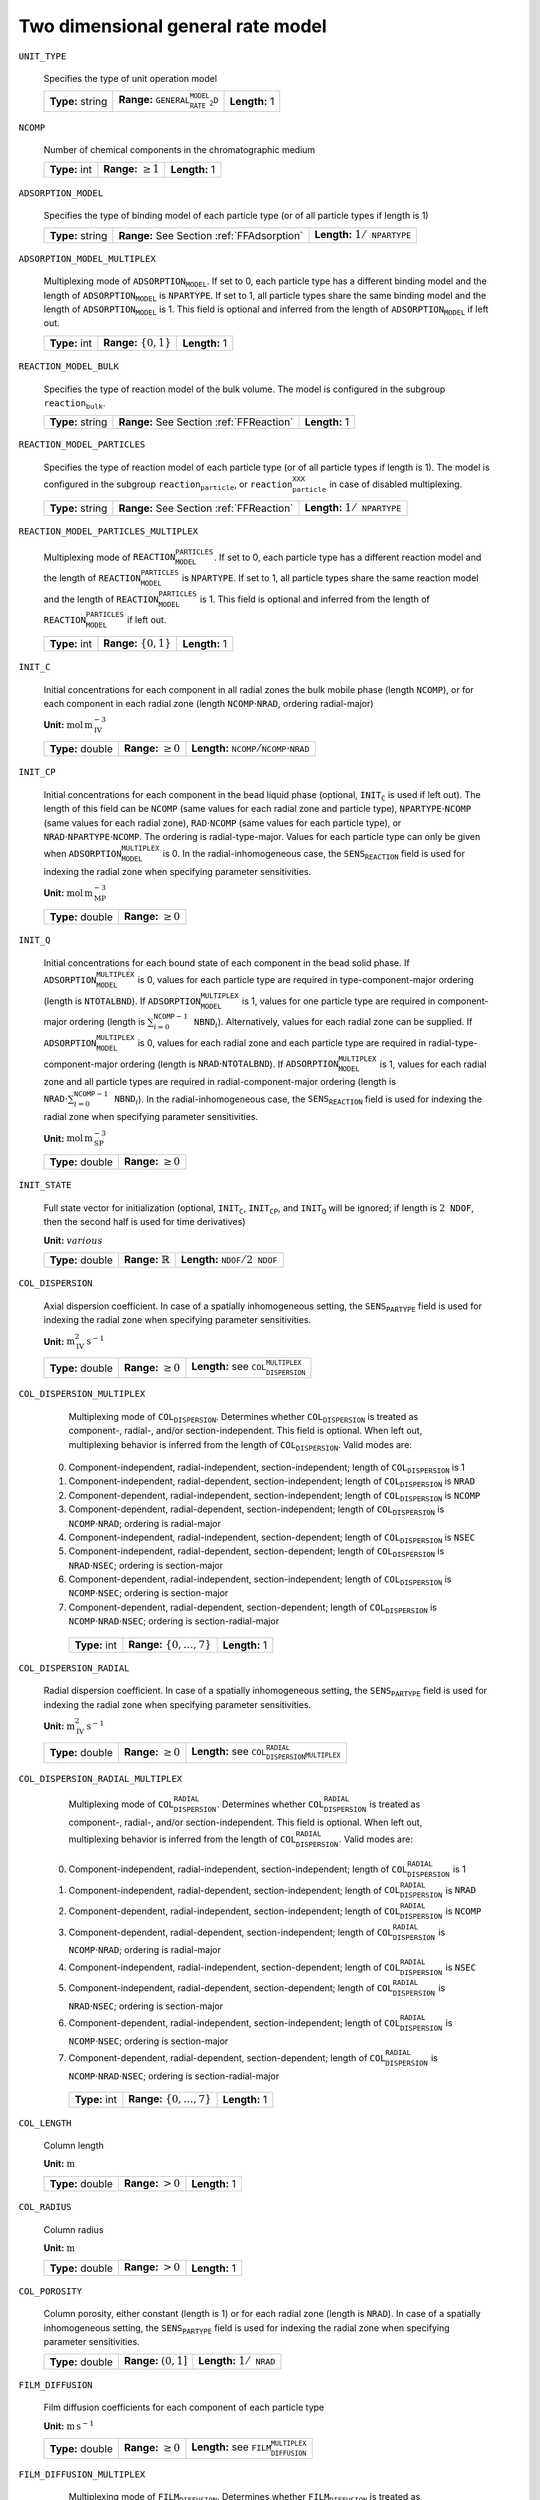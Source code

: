 .. _2d_general_rate_model_config:

Two dimensional general rate model
~~~~~~~~~~~~~~~~~~~~~~~~~~~~~~~~~~

``UNIT_TYPE``

   Specifies the type of unit operation model
   
   ================  =================================================  =============
   **Type:** string  **Range:** :math:`\texttt{GENERAL_RATE_MODEL_2D}`  **Length:** 1
   ================  =================================================  =============
   
``NCOMP``

   Number of chemical components in the chromatographic medium
   
   =============  =========================  =============
   **Type:** int  **Range:** :math:`\geq 1`  **Length:** 1
   =============  =========================  =============
   
``ADSORPTION_MODEL``

   Specifies the type of binding model of each particle type (or of all particle types if length is 1)
   
   ================  ==========================================  ==========================================
   **Type:** string  **Range:** See Section :ref:`FFAdsorption`  **Length:** :math:`1 / \texttt{NPARTYPE}`
   ================  ==========================================  ==========================================
   
``ADSORPTION_MODEL_MULTIPLEX``

   Multiplexing mode of :math:`\texttt{ADSORPTION_MODEL}`. If set to 0, each particle type has a different binding model and the length of :math:`\texttt{ADSORPTION_MODEL}` is :math:`\texttt{NPARTYPE}`. If set to 1, all particle types share the same binding model and the length of :math:`\texttt{ADSORPTION_MODEL}` is 1.  This field is optional and inferred from the length of :math:`\texttt{ADSORPTION_MODEL}` if left out.
   
   =============  ===========================  =============
   **Type:** int  **Range:** :math:`\{0, 1\}`  **Length:** 1
   =============  ===========================  =============
   
``REACTION_MODEL_BULK``

   Specifies the type of reaction model of the bulk volume. The model is configured in the subgroup :math:`\texttt{reaction_bulk}`.
   
   ================  ========================================  =============
   **Type:** string  **Range:** See Section :ref:`FFReaction`  **Length:** 1
   ================  ========================================  =============
   
``REACTION_MODEL_PARTICLES``

   Specifies the type of reaction model of each particle type (or of all particle types if length is 1). The model is configured in the subgroup :math:`\texttt{reaction_particle}`, or :math:`\texttt{reaction_particle_XXX}` in case of disabled multiplexing.
   
   ================  ========================================  ==========================================
   **Type:** string  **Range:** See Section :ref:`FFReaction`  **Length:** :math:`1 / \texttt{NPARTYPE}`
   ================  ========================================  ==========================================
   
``REACTION_MODEL_PARTICLES_MULTIPLEX``

   Multiplexing mode of :math:`\texttt{REACTION_MODEL_PARTICLES}`. If set to 0, each particle type has a different reaction model and the length of :math:`\texttt{REACTION_MODEL_PARTICLES}` is :math:`\texttt{NPARTYPE}`. If set to 1, all particle types share the same reaction model and the length of :math:`\texttt{REACTION_MODEL_PARTICLES}` is 1.  This field is optional and inferred from the length of :math:`\texttt{REACTION_MODEL_PARTICLES}` if left out.
   
   =============  ===========================  =============
   **Type:** int  **Range:** :math:`\{0, 1\}`  **Length:** 1
   =============  ===========================  =============
   
``INIT_C``

   Initial concentrations for each component in all radial zones the bulk mobile phase (length :math:`\texttt{NCOMP}`), or for each component in each radial zone (length :math:`\texttt{NCOMP} \cdot \texttt{NRAD}`, ordering radial-major)

   **Unit:** :math:`\mathrm{mol}\,\mathrm{m}_{\mathrm{IV}}^{-3}`
   
   ================  =========================  =========================================================================
   **Type:** double  **Range:** :math:`\geq 0`  **Length:** :math:`\texttt{NCOMP} / \texttt{NCOMP} \cdot \texttt{NRAD}`
   ================  =========================  =========================================================================
   
``INIT_CP``

   Initial concentrations for each component in the bead liquid phase (optional, :math:`\texttt{INIT_C}` is used if left out). The length of this field can be :math:`\texttt{NCOMP}` (same values for each radial zone and particle type), :math:`\texttt{NPARTYPE} \cdot \texttt{NCOMP}` (same values for each radial zone), :math:`\texttt{RAD} \cdot \texttt{NCOMP}` (same values for each particle type), or :math:`\texttt{NRAD} \cdot \texttt{NPARTYPE} \cdot \texttt{NCOMP}`. The ordering is radial-type-major.  Values for each particle type can only be given when :math:`\texttt{ADSORPTION_MODEL_MULTIPLEX}` is 0. In the radial-inhomogeneous case, the :math:`\texttt{SENS_REACTION}` field is used for indexing the radial zone when specifying parameter sensitivities.

   **Unit:** :math:`\mathrm{mol}\,\mathrm{m}_{\mathrm{MP}}^{-3}`
   
   ================  =========================
   **Type:** double  **Range:** :math:`\geq 0`
   ================  =========================
   
``INIT_Q``

   Initial concentrations for each bound state of each component in the bead solid phase. If :math:`\texttt{ADSORPTION_MODEL_MULTIPLEX}` is 0, values for each particle type are required in type-component-major ordering (length is :math:`\texttt{NTOTALBND}`). If :math:`\texttt{ADSORPTION_MODEL_MULTIPLEX}` is 1, values for one particle type are required in component-major ordering (length is :math:`\sum_{i = 0}^{\texttt{NCOMP} - 1} \texttt{NBND}_i`).  Alternatively, values for each radial zone can be supplied. If :math:`\texttt{ADSORPTION_MODEL_MULTIPLEX}` is 0, values for each radial zone and each particle type are required in radial-type-component-major ordering (length is :math:`\texttt{NRAD} \cdot \texttt{NTOTALBND}`). If :math:`\texttt{ADSORPTION_MODEL_MULTIPLEX}` is 1, values for each radial zone and all particle types are required in radial-component-major ordering (length is :math:`\texttt{NRAD} \cdot \sum_{i = 0}^{\texttt{NCOMP} - 1} \texttt{NBND}_i`). In the radial-inhomogeneous case, the :math:`\texttt{SENS_REACTION}` field is used for indexing the radial zone when specifying parameter sensitivities.

   **Unit:** :math:`\mathrm{mol}\,\mathrm{m}_{\mathrm{SP}}^{-3}`
   
   ================  =========================
   **Type:** double  **Range:** :math:`\geq 0`
   ================  =========================
   
``INIT_STATE``

   Full state vector for initialization (optional, :math:`\texttt{INIT_C}`, :math:`\texttt{INIT_CP}`, and :math:`\texttt{INIT_Q}` will be ignored; if length is :math:`2\texttt{NDOF}`, then the second half is used for time derivatives)

   **Unit:** :math:`various`
   
   ================  =============================  ==================================================
   **Type:** double  **Range:** :math:`\mathbb{R}`  **Length:** :math:`\texttt{NDOF} / 2\texttt{NDOF}`
   ================  =============================  ==================================================
   
``COL_DISPERSION``

   Axial dispersion coefficient.  In case of a spatially inhomogeneous setting, the :math:`\texttt{SENS_PARTYPE}` field is used for indexing the radial zone when specifying parameter sensitivities.

   **Unit:** :math:`\mathrm{m}_{\mathrm{IV}}^{2}\,\mathrm{s}^{-1}`
   
   ================  =========================  =========================================================
   **Type:** double  **Range:** :math:`\geq 0`  **Length:** see :math:`\texttt{COL_DISPERSION_MULTIPLEX}`
   ================  =========================  =========================================================
   
``COL_DISPERSION_MULTIPLEX``

   Multiplexing mode of :math:`\texttt{COL_DISPERSION}`. Determines whether :math:`\texttt{COL_DISPERSION}` is treated as component-, radial-, and/or section-independent.  This field is optional. When left out, multiplexing behavior is inferred from the length of :math:`\texttt{COL_DISPERSION}`.  Valid modes are: 

  0. Component-independent, radial-independent, section-independent; length of :math:`\texttt{COL_DISPERSION}` is 1 
  1. Component-independent, radial-dependent, section-independent; length of :math:`\texttt{COL_DISPERSION}` is :math:`\texttt{NRAD}` 
  2. Component-dependent, radial-independent, section-independent; length of :math:`\texttt{COL_DISPERSION}` is :math:`\texttt{NCOMP}` 
  3. Component-dependent, radial-dependent, section-independent; length of :math:`\texttt{COL_DISPERSION}` is :math:`\texttt{NCOMP} \cdot \texttt{NRAD}`; ordering is radial-major 
  4. Component-independent, radial-independent, section-dependent; length of :math:`\texttt{COL_DISPERSION}` is :math:`\texttt{NSEC}` 
  5. Component-independent, radial-dependent, section-dependent; length of :math:`\texttt{COL_DISPERSION}` is :math:`\texttt{NRAD} \cdot \texttt{NSEC}`; ordering is section-major 
  6. Component-dependent, radial-independent, section-independent; length of :math:`\texttt{COL_DISPERSION}` is :math:`\texttt{NCOMP} \cdot \texttt{NSEC}`; ordering is section-major 
  7. Component-dependent, radial-dependent, section-dependent; length of :math:`\texttt{COL_DISPERSION}` is :math:`\texttt{NCOMP} \cdot \texttt{NRAD} \cdot \texttt{NSEC}`; ordering is section-radial-major 
   
   =============  ===================================  =============
   **Type:** int  **Range:** :math:`\{0, \dots, 7 \}`  **Length:** 1
   =============  ===================================  =============
   
``COL_DISPERSION_RADIAL``

   Radial dispersion coefficient.  In case of a spatially inhomogeneous setting, the :math:`\texttt{SENS_PARTYPE}` field is used for indexing the radial zone when specifying parameter sensitivities.

   **Unit:** :math:`\mathrm{m}_{\mathrm{IV}}^{2}\,\mathrm{s}^{-1}`
   
   ================  =========================  ================================================================
   **Type:** double  **Range:** :math:`\geq 0`  **Length:** see :math:`\texttt{COL_DISPERSION_RADIAL_MULTIPLEX}`
   ================  =========================  ================================================================
   
``COL_DISPERSION_RADIAL_MULTIPLEX``

   Multiplexing mode of :math:`\texttt{COL_DISPERSION_RADIAL}`. Determines whether :math:`\texttt{COL_DISPERSION_RADIAL}` is treated as component-, radial-, and/or section-independent.  This field is optional. When left out, multiplexing behavior is inferred from the length of :math:`\texttt{COL_DISPERSION_RADIAL}`.  Valid modes are: 

  0. Component-independent, radial-independent, section-independent; length of :math:`\texttt{COL_DISPERSION_RADIAL}` is 1 
  1. Component-independent, radial-dependent, section-independent; length of :math:`\texttt{COL_DISPERSION_RADIAL}` is :math:`\texttt{NRAD}` 
  2. Component-dependent, radial-independent, section-independent; length of :math:`\texttt{COL_DISPERSION_RADIAL}` is :math:`\texttt{NCOMP}` 
  3. Component-dependent, radial-dependent, section-independent; length of :math:`\texttt{COL_DISPERSION_RADIAL}` is :math:`\texttt{NCOMP} \cdot \texttt{NRAD}`; ordering is radial-major 
  4. Component-independent, radial-independent, section-dependent; length of :math:`\texttt{COL_DISPERSION_RADIAL}` is :math:`\texttt{NSEC}` 
  5. Component-independent, radial-dependent, section-dependent; length of :math:`\texttt{COL_DISPERSION_RADIAL}` is :math:`\texttt{NRAD} \cdot \texttt{NSEC}`; ordering is section-major 
  6. Component-dependent, radial-independent, section-independent; length of :math:`\texttt{COL_DISPERSION_RADIAL}` is :math:`\texttt{NCOMP} \cdot \texttt{NSEC}`; ordering is section-major 
  7. Component-dependent, radial-dependent, section-dependent; length of :math:`\texttt{COL_DISPERSION_RADIAL}` is :math:`\texttt{NCOMP} \cdot \texttt{NRAD} \cdot \texttt{NSEC}`; ordering is section-radial-major 
   
   =============  ===================================  =============
   **Type:** int  **Range:** :math:`\{0, \dots, 7 \}`  **Length:** 1
   =============  ===================================  =============
   
``COL_LENGTH``

   Column length

   **Unit:** :math:`\mathrm{m}`
   
   ================  ======================  =============
   **Type:** double  **Range:** :math:`> 0`  **Length:** 1
   ================  ======================  =============
   
``COL_RADIUS``

   Column radius

   **Unit:** :math:`\mathrm{m}`
   
   ================  ======================  =============
   **Type:** double  **Range:** :math:`> 0`  **Length:** 1
   ================  ======================  =============
   
``COL_POROSITY``

   Column porosity, either constant (length is 1) or for each radial zone (length is :math:`\texttt{NRAD}`).  In case of a spatially inhomogeneous setting, the :math:`\texttt{SENS_PARTYPE}` field is used for indexing the radial zone when specifying parameter sensitivities.
   
   ================  ========================  =====================================
   **Type:** double  **Range:** :math:`(0,1]`  **Length:** :math:`1 / \texttt{NRAD}`
   ================  ========================  =====================================
   
``FILM_DIFFUSION``

   Film diffusion coefficients for each component of each particle type

   **Unit:** :math:`\mathrm{m}\,\mathrm{s}^{-1}`
   
   ================  =========================  =======================================================
   **Type:** double  **Range:** :math:`\geq 0`  **Length:** see :math:`\texttt{FILM_DIFFUSION_MULTIPLEX}`
   ================  =========================  =======================================================
   
``FILM_DIFFUSION_MULTIPLEX``

   Multiplexing mode of :math:`\texttt{FILM_DIFFUSION}`. Determines whether :math:`\texttt{FILM_DIFFUSION}` is treated as component-, type-, and/or section-independent.  This field is optional. When left out, multiplexing behavior is inferred from the length of :math:`\texttt{FILM_DIFFUSION}`.  Valid modes are: 

  0. Component-dependent, type-independent, section-independent; length of :math:`\texttt{FILM_DIFFUSION}` is :math:`\texttt{NCOMP}` 
  1. Component-dependent, type-independent, section-dependent; length of :math:`\texttt{FILM_DIFFUSION}` is :math:`\texttt{NCOMP} \cdot \texttt{NSEC}`; ordering is section-major 
  2. Component-dependent, type-dependent, section-independent; length of :math:`\texttt{FILM_DIFFUSION}` is :math:`\texttt{NCOMP} \cdot \texttt{NPARTYPE}`; ordering is type-major 
  3. Component-dependent, type-dependent, section-dependent; length of :math:`\texttt{FILM_DIFFUSION}` is :math:`\texttt{NCOMP} \cdot \texttt{NPARTYPE} \cdot \texttt{NSEC}`; ordering is section-type-major 
   
   =============  ===================================  =============
   **Type:** int  **Range:** :math:`\{0, \dots, 3 \}`  **Length:** 1
   =============  ===================================  =============
   
``PAR_POROSITY``

   Particle porosity of all particle types or for each particle type
   
   ================  ========================  =========================================
   **Type:** double  **Range:** :math:`(0,1]`  **Length:** :math:`1 / \texttt{NPARTYPE}`
   ================  ========================  =========================================
   
``PAR_RADIUS``

   Particle radius of all particle types or for each particle type

   **Unit:** :math:`\mathrm{m}`
   
   ================  =====================  =========================================
   **Type:** double  **Range:** :math:`>0`  **Length:** :math:`1 / \texttt{NPARTYPE}`
   ================  =====================  =========================================
   
``PAR_CORERADIUS``

   Particle core radius of all particle types or for each particle type (optional, defaults to :math:`0~m`)

   **Unit:** :math:`\mathrm{m}`
   
   ================  ===========================================  =========================================
   **Type:** double  **Range:** :math:`[0, \texttt{PAR_RADIUS})`  **Length:** :math:`1 / \texttt{NPARTYPE}`
   ================  ===========================================  =========================================
   
``PORE_ACCESSIBILITY``

   Pore accessibility factor of each component in each particle type (optional, defaults to 1).
   Note: Should not be used in combination with any binding model!
   
   ================  =========================  =============================================================
   **Type:** double  **Range:** :math:`(0, 1]`  **Length:** see :math:`\texttt{PORE_ACCESSIBILITY_MULTIPLEX}`
   ================  =========================  =============================================================
   
``PORE_ACCESSIBILITY_MULTIPLEX``

   Multiplexing mode of :math:`\texttt{PORE_ACCESSIBILITY}`. Determines whether :math:`\texttt{PORE_ACCESSIBILITY}` is treated as component-, type-, and/or section-independent.  This field is optional. When left out, multiplexing behavior is inferred from the length of :math:`\texttt{PORE_ACCESSIBILITY}`.  Valid modes are: 

  0. Component-dependent, type-independent, section-independent; length of :math:`\texttt{PORE_ACCESSIBILITY}` is :math:`\texttt{NCOMP}` 
  1. Component-dependent, type-independent, section-dependent; length of :math:`\texttt{PORE_ACCESSIBILITY}` is :math:`\texttt{NCOMP} \cdot \texttt{NSEC}`; ordering is section-major 
  2. Component-dependent, type-dependent, section-independent; length of :math:`\texttt{PORE_ACCESSIBILITY}` is :math:`\texttt{NCOMP} \cdot \texttt{NPARTYPE}`; ordering is type-major 
  3. Component-dependent, type-dependent, section-dependent; length of :math:`\texttt{PORE_ACCESSIBILITY}` is :math:`\texttt{NCOMP} \cdot \texttt{NPARTYPE} \cdot \texttt{NSEC}`; ordering is section-type-major 
   
   =============  ===================================  =============
   **Type:** int  **Range:** :math:`\{0, \dots, 3 \}`  **Length:** 1
   =============  ===================================  =============
   
``PAR_DIFFUSION``

   Effective particle diffusion coefficients of each component in each particle type

   **Unit:** :math:`\mathrm{m}_{\mathrm{MP}}^{2}\,\mathrm{s}^{-1}`

   ================  =========================  ========================================================
   **Type:** double  **Range:** :math:`\geq 0`  **Length:** see :math:`\texttt{PAR_DIFFUSION_MULTIPLEX}`
   ================  =========================  ========================================================
   
``PAR_DIFFUSION_MULTIPLEX``

   Multiplexing mode of :math:`\texttt{PAR_DIFFUSION}`. Determines whether :math:`\texttt{PAR_DIFFUSION}` is treated as component-, type-, and/or section-independent.  This field is optional. When left out, multiplexing behavior is inferred from the length of :math:`\texttt{PAR_DIFFUSION}`.  Valid modes are: 

  0. Component-dependent, type-independent, section-independent; length of :math:`\texttt{PAR_DIFFUSION}` is :math:`\texttt{NCOMP}` 
  1. Component-dependent, type-independent, section-dependent; length of :math:`\texttt{PAR_DIFFUSION}` is :math:`\texttt{NCOMP} \cdot \texttt{NSEC}`; ordering is section-major 
  2. Component-dependent, type-dependent, section-independent; length of :math:`\texttt{PAR_DIFFUSION}` is :math:`\texttt{NCOMP} \cdot \texttt{NPARTYPE}`; ordering is type-major 
  3. Component-dependent, type-dependent, section-dependent; length of :math:`\texttt{PAR_DIFFUSION}` is :math:`\texttt{NCOMP} \cdot \texttt{NPARTYPE} \cdot \texttt{NSEC}`; ordering is section-type-major 
   
   =============  ===================================  =============
   **Type:** int  **Range:** :math:`\{0, \dots, 3 \}`  **Length:** 1
   =============  ===================================  =============
   
``PAR_SURFDIFFUSION``

   Particle surface diffusion coefficients of each bound state of each component in each particle type (optional, defaults to all :math:`0~m_{SP}^2 s^{-1}`)

   **Unit:** :math:`\mathrm{m}_{\mathrm{SP}}^{2}\,\mathrm{s}^{-1}`
   
   ================  =========================  ============================================================
   **Type:** double  **Range:** :math:`\geq 0`  **Length:** see :math:`\texttt{PAR_SURFDIFFUSION_MULTIPLEX}`
   ================  =========================  ============================================================
   
``PAR_SURFDIFFUSION_MULTIPLEX``

   Multiplexing mode of :math:`\texttt{PAR_SURFDIFFUSION}`. Determines whether :math:`\texttt{PAR_SURFDIFFUSION}` is treated as component-, type-, and/or section-independent.  This field is optional. When left out, multiplexing behavior is inferred from the length of :math:`\texttt{PAR_SURFDIFFUSION}`.  Valid modes are: 

  0. Component-dependent, type-independent, section-independent; length of :math:`\texttt{PAR_SURFDIFFUSION}` is :math:`\texttt{NBND}`; ordering is component-major 
  1. Component-dependent, type-independent, section-dependent; length of :math:`\texttt{PAR_SURFDIFFUSION}` is :math:`\texttt{NBND} \cdot \texttt{NSEC}`; ordering is section-component-major 
  2. Component-dependent, type-dependent, section-independent; length of :math:`\texttt{PAR_SURFDIFFUSION}` is :math:`\texttt{NTOTALBND}`; ordering is type-component-major 
  3. Component-dependent, type-dependent, section-dependent; length of :math:`\texttt{PAR_SURFDIFFUSION}` is :math:`\texttt{NTOTALBND} \cdot \texttt{NSEC}`; ordering is section-type-component-major 
   
   =============  ===================================  =============
   **Type:** int  **Range:** :math:`\{0, \dots, 3 \}`  **Length:** 1
   =============  ===================================  =============
   
``VELOCITY``

   Indicates flow direction in each radial zone (forward if value is positive, backward if value is negative), see Section :ref:`MUOPGRMflow2D`).  In case of a spatially inhomogeneous setting, the :math:`\texttt{SENS_PARTYPE}` field is used for indexing the radial cell when specifying parameter sensitivities.
   
   ================  =============================  ===================================================
   **Type:** double  **Range:** :math:`\mathbb{R}`  **Length:** see :math:`\texttt{VELOCITY_MULTIPLEX}`
   ================  =============================  ===================================================
   
``VELOCITY_MULTIPLEX``

   Multiplexing mode of :math:`\texttt{VELOCITY}`. Determines whether :math:`\texttt{VELOCITY}` is treated as radial- and/or section-independent.  This field is optional. When left out, multiplexing behavior is inferred from the length of :math:`\texttt{VELOCITY}`.  Valid modes are: 

  0. Radial-independent, section-independent; length of :math:`\texttt{VELOCITY}` is 1 
  1. Radial-dependent, section-independent; length of :math:`\texttt{VELOCITY}` is :math:`\texttt{NRAD}` 
  2. Section-dependent; length of :math:`\texttt{VELOCITY}` is :math:`\texttt{NSEC}` 
  3. Radial-dependent, section-dependent; length of :math:`\texttt{VELOCITY}` is :math:`\texttt{NRAD} \cdot \texttt{NSEC}`; ordering is section-major 
   
   =============  ===================================  =============
   **Type:** int  **Range:** :math:`\{0, \dots, 3 \}`  **Length:** 1
   =============  ===================================  =============
   
``PAR_TYPE_VOLFRAC``

   Volume fractions of the particle types. The volume fractions can be set homogeneous or individually along both axes. For each cell, the volume fractions have to sum to 1.  In case of a spatially inhomogeneous setting, the :math:`\texttt{SENS_SECTION}` field is used for indexing the axial cell and the :math:`\texttt{SENS_REACTION}` field is used for indexing the radial cell when specifying parameter sensitivities.  This field is optional in case of only one particle type.
   
   ================  ========================  ===========================================================
   **Type:** double  **Range:** :math:`[0,1]`  **Length:** see :math:`\texttt{PAR_TYPE_VOLFRAC_MULTIPLEX}`
   ================  ========================  ===========================================================
   
``PAR_TYPE_VOLFRAC_MULTIPLEX``

   Multiplexing mode of :math:`\texttt{PAR_TYPE_VOLFRAC}`. Determines whether :math:`\texttt{PAR_TYPE_VOLFRAC}` is treated as radial- and/or section-independent.  This field is optional. When left out, multiplexing behavior is inferred from the length of :math:`\texttt{PAR_TYPE_VOLFRAC}`.  Valid modes are: 

  0. Radial-independent, axial-independent; length of :math:`\texttt{PAR_TYPE_VOLFRAC}` is :math:`\texttt{NPARTYPE}` 
  1. Radial-dependent, axial-independent; length of :math:`\texttt{PAR_TYPE_VOLFRAC}` is :math:`\texttt{NRAD} \cdot \texttt{NPARTYPE}`; ordering is radial-major 
  2. Axial-dependent; length of :math:`\texttt{PAR_TYPE_VOLFRAC}` is :math:`\texttt{NCOL} \cdot \texttt{NPARTYPE}`; ordering is axial-major 
  3. Radial-dependent, axial-dependent; length of :math:`\texttt{PAR_TYPE_VOLFRAC}` is :math:`\texttt{NCOL} \cdot \texttt{NRAD} \cdot \texttt{NPARTYPE}`; ordering is axial-radial-major 
   
   =============  ===================================  =============
   **Type:** int  **Range:** :math:`\{0, \dots, 3 \}`  **Length:** 1
   =============  ===================================  =============
   

Group /input/model/unit_XXX/discretization - UNIT_TYPE - GENERAL_RATE_MODEL_2D
------------------------------------------------------------------------------

``NCOL``

   Number of axial column discretization cells
   
   =============  =========================  =============
   **Type:** int  **Range:** :math:`\geq 1`  **Length:** 1
   =============  =========================  =============
   
``NRAD``

   Number of radial column discretization cells
   
   =============  =========================  =============
   **Type:** int  **Range:** :math:`\geq 1`  **Length:** 1
   =============  =========================  =============
   
``NPARTYPE``

   Number of particle types. Optional, inferred from the length of :math:`\texttt{NPAR}` or :math:`\texttt{NBOUND}` if left out.
   
   =============  =========================  =============
   **Type:** int  **Range:** :math:`\geq 1`  **Length:** 1
   =============  =========================  =============
   
``NPAR``

   Number of particle (radial) discretization cells for each particle type
   
   =============  =========================  =========================================
   **Type:** int  **Range:** :math:`\geq 1`  **Length:** :math:`1 / \texttt{NPARTYPE}`
   =============  =========================  =========================================
   
``NBOUND``

   Number of bound states for each component in each particle type in type-major ordering
   
   =============  =========================  ==========================================================================
   **Type:** int  **Range:** :math:`\geq 0`  **Length:** :math:`\texttt{NCOMP} / \texttt{NPARTYPE} \cdot \texttt{NCOMP}`
   =============  =========================  ==========================================================================
   
``PAR_GEOM``

   Specifies the particle geometry for all or each particle type. Valid values are :math:`\texttt{SPHERE}`, :math:`\texttt{CYLINDER}`, :math:`\texttt{SLAB}`. Optional, defaults to :math:`\texttt{SPHERE}`.
   
   ================  =================================================
   **Type:** string  **Length:** :math:`1` / :math:`\texttt{NPARTYPE}`
   ================  =================================================
   
``RADIAL_DISC_TYPE``

   Specifies the radial discretization scheme. Valid values are :math:`\texttt{EQUIDISTANT}`, :math:`\texttt{EQUIVOLUME}`, and :math:`\texttt{USER_DEFINED}`.
   
   ================  =============
   **Type:** string  **Length:** 1
   ================  =============
   
``RADIAL_COMPARTMENTS``

   Coordinates for the radial compartment boundaries (ignored if :math:`\texttt{RADIAL_DISC_TYPE} \neq \texttt{USER_DEFINED}`). The coordinates are absolute and have to include the endpoints 0 and :math:`\texttt{COLUMN_RADIUS}`. The values are expected in ascending order (i.e., 0 is the first and :math:`\texttt{COLUMN_RADIUS}` the last value in the array).

   **Unit:** :math:`\mathrm{m}`
   
   ================  =============================================  ====================================
   **Type:** double  **Range:** :math:`[0,\texttt{COLUMN_RADIUS}]`  **Length:** :math:`\texttt{NRAD} + 1`
   ================  =============================================  ====================================
   
``PAR_DISC_TYPE``

   Specifies the discretization scheme inside the particles for all or each particle type. Valid values are :math:`\texttt{EQUIDISTANT_PAR}`, :math:`\texttt{EQUIVOLUME_PAR}`, and :math:`\texttt{USER_DEFINED_PAR}`.
   
   ================  =========================================
   **Type:** string  **Length:** :math:`1 / \texttt{NPARTYPE}`
   ================  =========================================
   
``PAR_DISC_VECTOR``

   Node coordinates for the cell boundaries (ignored if :math:`\texttt{PAR_DISC_TYPE} \neq \texttt{USER_DEFINED_PAR}`). The coordinates are relative and have to include the endpoints 0 and 1. They are later linearly mapped to the true radial range :math:`[r_{c,j}, r_{p,j}]`. The coordinates for each particle type are appended to one long vector in type-major ordering.
   
   ================  ========================  ===============================================
   **Type:** double  **Range:** :math:`[0,1]`  **Length:** :math:`sum_i (\texttt{NPAR}_i + 1)`
   ================  ========================  ===============================================
   
``PAR_BOUNDARY_ORDER``

   Order of accuracy of outer particle boundary condition. Optional, defaults to 2.
   
   =============  ============================  =============
   **Type:** int  **Range:** :math:`\{ 1,2 \}`  **Length:** 1
   =============  ============================  =============
   
``USE_ANALYTIC_JACOBIAN``

   Determines whether analytically computed Jacobian matrix (faster) is used (value is 1) instead of Jacobians generated by algorithmic differentiation (slower, value is 0)
   
   =============  ===========================  =============
   **Type:** int  **Range:** :math:`\{0, 1\}`  **Length:** 1
   =============  ===========================  =============
   
``LINEAR_SOLVER_BULK``

   Linear solver used for the sparse column bulk block. This field is optional, the best available method is selected (i.e., sparse direct solver if possible).  Valid values are: 

  \.exttt{DENSE}] Converts the sparse matrix into a banded matrix and uses regular LAPACK. Slow and memory intensive, but always available. 
  \.exttt{UMFPACK}] Uses the UMFPACK sparse direct solver (LU decomposition) from SuiteSparse. Fast, but has to be enabled when compiling and requires UMFPACK library. 
  \.exttt{SUPERLU}] Uses the SuperLU sparse direct solver (LU decomposition). Fast, but has to be enabled when compiling and requires SuperLU library. 
   
   ================  =======================================================================  =============
   **Type:** string  **Range:** :math:`\{\texttt{DENSE},\texttt{UMFPACK},\texttt{SUPERLU}\}`  **Length:** 1
   ================  =======================================================================  =============
   
``RECONSTRUCTION``

   Type of reconstruction method for fluxes
   
   ================  ================================  =============
   **Type:** string  **Range:** :math:`\texttt{WENO}`  **Length:** 1
   ================  ================================  =============
   
``GS_TYPE``

   Type of Gram-Schmidt orthogonalization, see IDAS guide Section~4.5.7.3, p.~41f. A value of 0 enables classical Gram-Schmidt, a value of 1 uses modified Gram-Schmidt.
   
   =============  ===========================  =============
   **Type:** int  **Range:** :math:`\{0, 1\}`  **Length:** 1
   =============  ===========================  =============
   
``MAX_KRYLOV``

   Defines the size of the Krylov subspace in the iterative linear GMRES solver (0: :math:`\texttt{MAX_KRYLOV} = \texttt{NCOL} \cdot \texttt{NRAD} \cdot \texttt{NCOMP} \cdot \texttt{NPARTYPE}`)
   
   =============  ================================================================================================================  =============
   **Type:** int  **Range:** :math:`\{0, \dots, \texttt{NCOL} \cdot \texttt{NRAD} \cdot \texttt{NCOMP} \cdot \texttt{NPARTYPE} \}`  **Length:** 1
   =============  ================================================================================================================  =============
   
``MAX_RESTARTS``

   Maximum number of restarts in the GMRES algorithm. If lack of memory is not an issue, better use a larger Krylov space than restarts.
   
   =============  =========================  =============
   **Type:** int  **Range:** :math:`\geq 0`  **Length:** 1
   =============  =========================  =============
   
``SCHUR_SAFETY``

   Schur safety factor; Influences the tradeoff between linear iterations and nonlinear error control; see IDAS guide Section~2.1 and 5.
   
   ================  =========================  =============
   **Type:** double  **Range:** :math:`\geq 0`  **Length:** 1
   ================  =========================  =============

For further discretization parameters, see also :ref:`flux_restruction_methods`, and :ref:`non_consistency_solver_parameters`.

